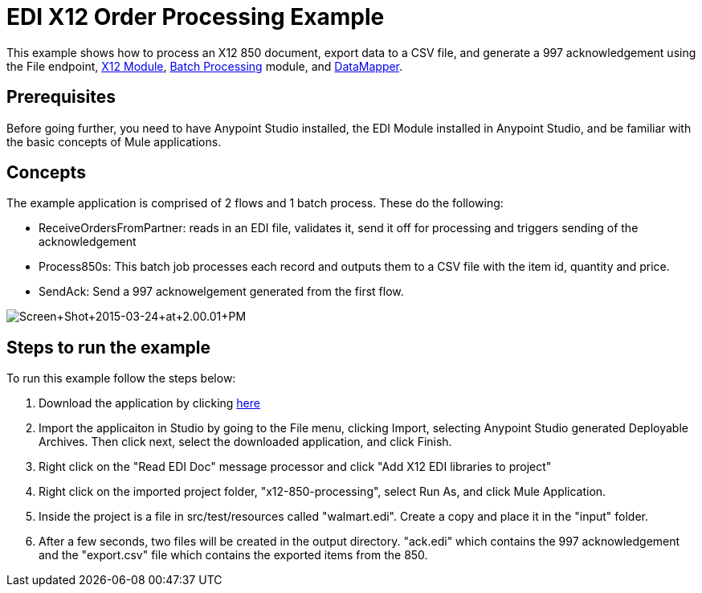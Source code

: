 = EDI X12 Order Processing Example

This example shows how to process an X12 850 document, export data to a CSV file, and generate a 997 acknowledgement using the File endpoint, link:/docs/display/current/X12+Module[X12 Module], link:/docs/display/current/Batch+Processing[Batch Processing] module, and link:/docs/display/35X/Datamapper+User+Guide+and+Reference[DataMapper]. 

== Prerequisites

Before going further, you need to have Anypoint Studio installed, the EDI Module installed in Anypoint Studio, and be familiar with the basic concepts of Mule applications.

== Concepts

The example application is comprised of 2 flows and 1 batch process. These do the following:

* ReceiveOrdersFromPartner: reads in an EDI file, validates it, send it off for processing and triggers sending of the acknowledgement
* Process850s: This batch job processes each record and outputs them to a CSV file with the item id, quantity and price.
* SendAck: Send a 997 acknowelgement generated from the first flow.

image:Screen+Shot+2015-03-24+at+2.00.01+PM.png[Screen+Shot+2015-03-24+at+2.00.01+PM]

== Steps to run the example

To run this example follow the steps below:

. Download the application by clicking http://www.mulesoft.org/documentation/download/attachments/124880076/x12-850-processing.zip[here]
. Import the applicaiton in Studio by going to the File menu, clicking Import, selecting Anypoint Studio generated Deployable Archives. Then click next, select the downloaded application, and click Finish.
. Right click on the "Read EDI Doc" message processor and click "Add X12 EDI libraries to project"
. Right click on the imported project folder, "x12-850-processing", select Run As, and click Mule Application.
. Inside the project is a file in src/test/resources called "walmart.edi". Create a copy and place it in the "input" folder.
. After a few seconds, two files will be created in the output directory. "ack.edi" which contains the 997 acknowledgement and the "export.csv" file which contains the exported items from the 850.
